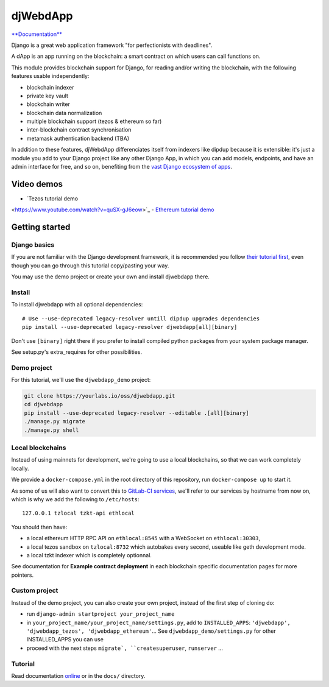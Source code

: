 djWebdApp
~~~~~~~~~

`**Documentation**
<https://djwebdapp.rtfd.io>`_

Django is a great web application framework "for perfectionists with deadlines".

A dApp is an app running on the blockchain: a smart contract on which users can
call functions on.

This module provides blockchain support for Django, for reading and/or writing
the blockchain, with the following features usable independently:

* blockchain indexer
* private key vault
* blockchain writer
* blockchain data normalization
* multiple blockchain support (tezos & ethereum so far)
* inter-blockchain contract synchronisation
* metamask authentication backend (TBA)

In addition to these features, djWebdApp differenciates itself from indexers
like dipdup because it is extensible: it's just a module you add to your Django
project like any other Django App, in which you can add models, endpoints, and
have an admin interface for free, and so on, benefiting from the `vast Django
ecosystem of apps <https://djangopackages.org/>`_.

Video demos
===========

- `Tezos tutorial demo
<https://www.youtube.com/watch?v=quSX-gJ6eow>`_
- `Ethereum tutorial demo
<https://www.youtube.com/watch?v=oTjvnjB_8Tc>`_

Getting started
===============

Django basics
-------------

If you are not familiar with the Django development framework, it is
recommended you follow `their tutorial first
<https://docs.djangoproject.com/en/4.0/intro/tutorial01/>`_, even though you
can go through this tutorial copy/pasting your way.

You may use the demo project or create your own and install djwebdapp there.

Install
-------

To install djwebdapp with all optional dependencies::

    # Use --use-deprecated legacy-resolver untill dipdup upgrades dependencies
    pip install --use-deprecated legacy-resolver djwebdapp[all][binary]

Don't use ``[binary]`` right there if you prefer to install compiled python
packages from your system package manager.

See setup.py's extra_requires for other possibilities.

Demo project
------------

For this tutorial, we'll use the ``djwebdapp_demo`` project:

.. code-block:: bash

    git clone https://yourlabs.io/oss/djwebdapp.git
    cd djwebdapp
    pip install --use-deprecated legacy-resolver --editable .[all][binary]
    ./manage.py migrate
    ./manage.py shell

.. _Local blockchains:

Local blockchains
-----------------

Instead of using mainnets for development, we're going to use a local
blockchains, so that we can work completely locally.

We provide a ``docker-compose.yml`` in the root directory of this repository,
run ``docker-compose up`` to start it.

As some of us will also want to convert this to `GitLab-CI
services <https://docs.gitlab.com/ee/ci/services/>`_\ , we'll refer to our services
by hostname from now on, which is why we add the following to
``/etc/hosts``::

   127.0.0.1 tzlocal tzkt-api ethlocal

You should then have:

- a local ethereum HTTP RPC API on ``ethlocal:8545`` with a WebSocket on
  ``ethlocal:30303``,
- a local tezos sandbox on ``tzlocal:8732`` which autobakes every second,
  useable like geth development mode.
- a local tzkt indexer which is completely optionnal.

See documentation for **Example contract deployment** in each blockchain
specific documentation pages for more pointers.

Custom project
--------------

Instead of the demo project, you can also create your own project, instead of
the first step of cloning do:

* run ``django-admin startproject your_project_name``
* in ``your_project_name/your_project_name/settings.py``, add to
  ``INSTALLED_APPS``: ``'djwebdapp', 'djwebdapp_tezos',
  'djwebdapp_ethereum'``... See ``djwebdapp_demo/settings.py`` for other
  INSTALLED_APPS you can use
* proceed with the next steps ``migrate`, ``createsuperuser``, ``runserver``
  ...

Tutorial
--------

Read documentation `online
<https://djwebdapp.rtfd.io>`_ or in the ``docs/`` directory.
